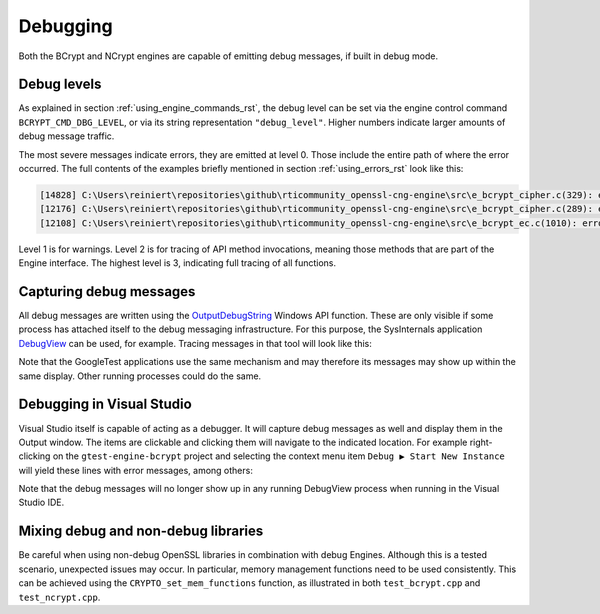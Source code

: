 .. _using_debugging_rst:

Debugging
=========

Both the BCrypt and NCrypt engines are capable of emitting debug messages, if built in debug mode.


Debug levels
------------

As explained in section :ref:`using_engine_commands_rst`, the debug level can be set via the engine control command ``BCRYPT_CMD_DBG_LEVEL``, or via its string representation ``"debug_level"``. Higher numbers indicate larger amounts of debug message traffic.

The most severe messages indicate errors, they are emitted at level 0. Those include the entire path of where the error occurred. The full contents of the examples briefly mentioned in section :ref:`using_errors_rst` look like this:

.. code-block:: none

    [14828] C:\Users\reiniert\repositories\github\rticommunity_openssl-cng-engine\src\e_bcrypt_cipher.c(329): error: Can not invoke Update() before Init() or after Final() 
    [12176] C:\Users\reiniert\repositories\github\rticommunity_openssl-cng-engine\src\e_bcrypt_cipher.c(289): error: Win API: BCryptDecrypt failed (0xc000a002, "The computed authentication tag did not match the input authentication tag."): Decrypting with AES-GCM 
    [12108] C:\Users\reiniert\repositories\github\rticommunity_openssl-cng-engine\src\e_bcrypt_ec.c(1010): error: OpenSSL API: d2i_ECDSA_SIG failed: Verifying signed digest 

Level 1 is for warnings. Level 2 is for tracing of API method invocations, meaning those methods that are part of the Engine interface. The highest level is 3, indicating full tracing of all functions. 


Capturing debug messages
------------------------

All debug messages are written using the `OutputDebugString <https://docs.microsoft.com/en-us/windows/win32/api/debugapi/nf-debugapi-outputdebugstringw>`_ Windows API function. These are only visible if some process has attached itself to the debug messaging infrastructure. For this purpose, the SysInternals application `DebugView <https://docs.microsoft.com/en-us/sysinternals/downloads/debugview>`_ can be used, for example. Tracing messages in that tool will look like this:

|debugview|

Note that the GoogleTest applications use the same mechanism and may therefore its messages may show up within the same display. Other running processes could do the same.


Debugging in Visual Studio
--------------------------

Visual Studio itself is capable of acting as a debugger. It will capture debug messages as well and display them in the Output window. The items are clickable and clicking them will navigate to the indicated location. For example right-clicking on the ``gtest-engine-bcrypt`` project and selecting the context menu item ``Debug ▶︎ Start New Instance`` will yield these lines with error messages, among others:

|vs_output|

Note that the debug messages will no longer show up in any running DebugView process when running in the Visual Studio IDE.


Mixing debug and non-debug libraries
------------------------------------

Be careful when using non-debug OpenSSL libraries in combination with debug Engines. Although this is a tested scenario, unexpected issues may occur. In particular, memory management functions need to be used consistently. This can be achieved using the ``CRYPTO_set_mem_functions`` function, as illustrated in both ``test_bcrypt.cpp`` and ``test_ncrypt.cpp``.

.. |debugview| image:: ../img/using_debugview.png
  :width: 600
  :alt: DebugView

.. |vs_output| image:: ../img/using_debug_vs_output.png
  :width: 600
  :alt: Visual Studio Output Window
